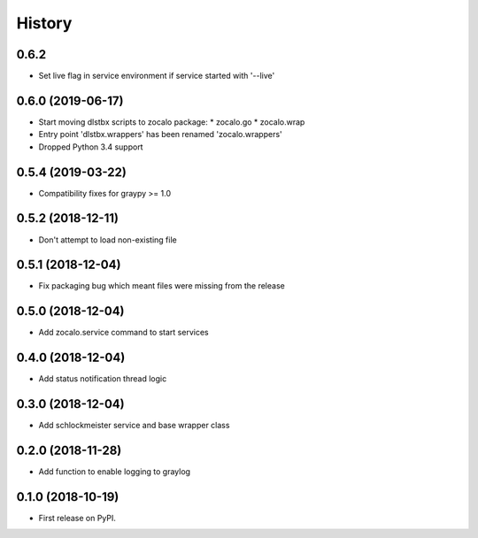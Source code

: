 =======
History
=======

0.6.2
-----

* Set live flag in service environment if service started with '--live'

0.6.0 (2019-06-17)
------------------

* Start moving dlstbx scripts to zocalo package:
  * zocalo.go
  * zocalo.wrap
* Entry point 'dlstbx.wrappers' has been renamed 'zocalo.wrappers'
* Dropped Python 3.4 support


0.5.4 (2019-03-22)
------------------

* Compatibility fixes for graypy >= 1.0

0.5.2 (2018-12-11)
------------------

* Don't attempt to load non-existing file


0.5.1 (2018-12-04)
------------------

* Fix packaging bug which meant files were missing from the release


0.5.0 (2018-12-04)
------------------

* Add zocalo.service command to start services


0.4.0 (2018-12-04)
------------------

* Add status notification thread logic


0.3.0 (2018-12-04)
------------------

* Add schlockmeister service and base wrapper class


0.2.0 (2018-11-28)
------------------

* Add function to enable logging to graylog


0.1.0 (2018-10-19)
------------------

* First release on PyPI.
